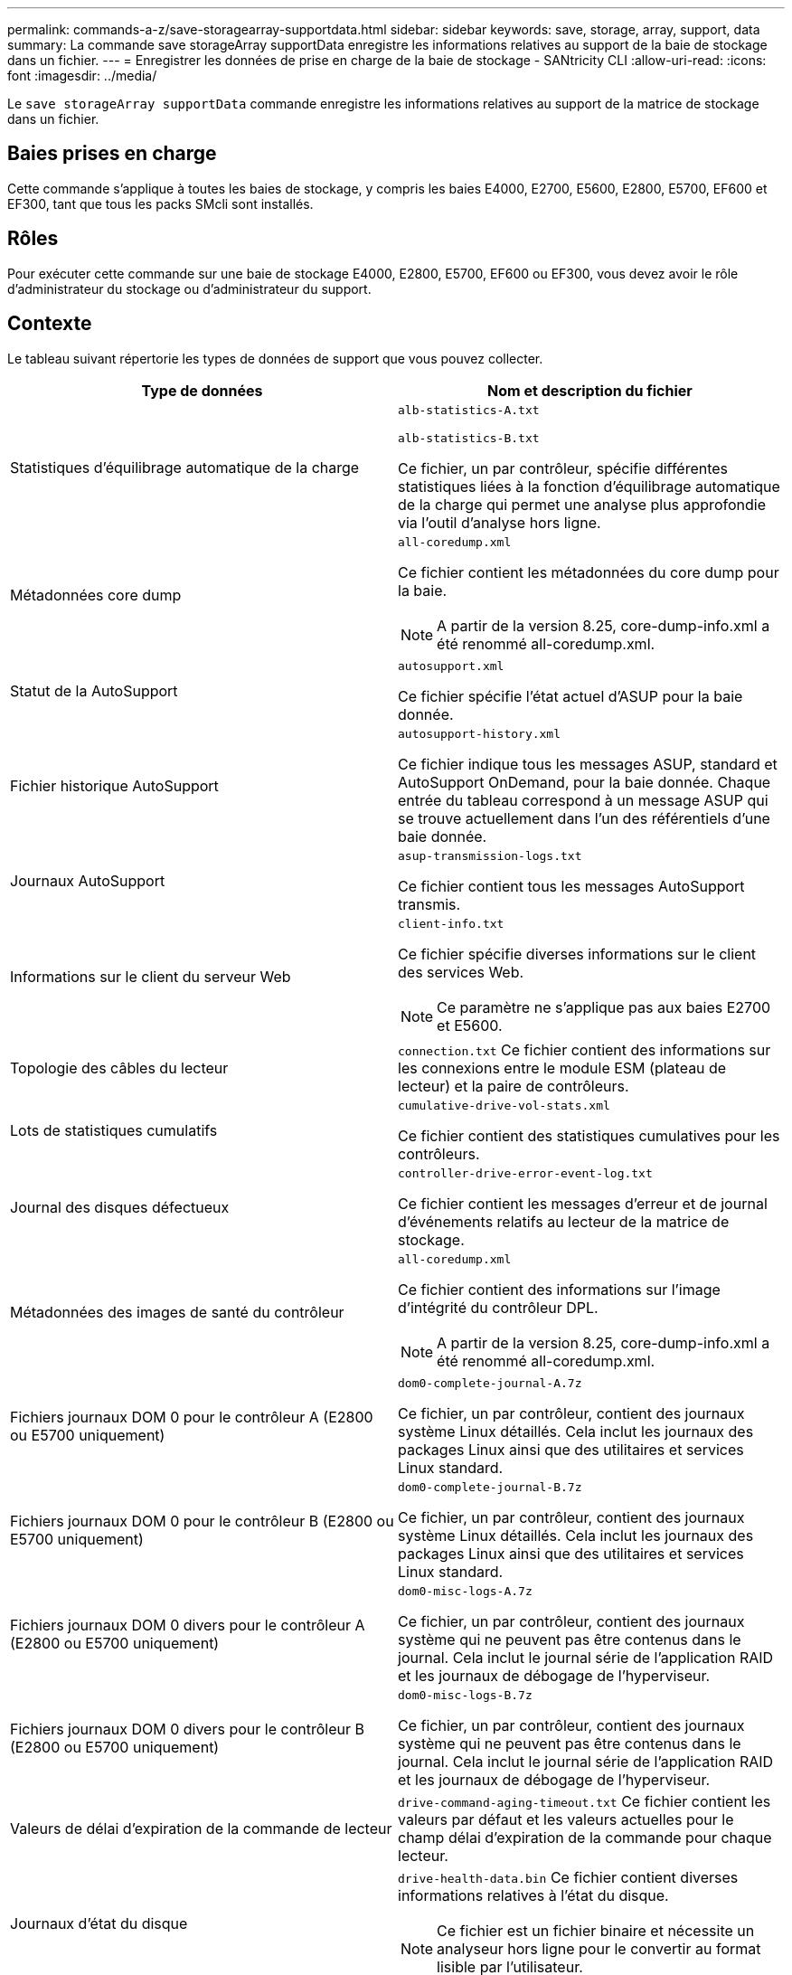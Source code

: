 ---
permalink: commands-a-z/save-storagearray-supportdata.html 
sidebar: sidebar 
keywords: save, storage, array, support, data 
summary: La commande save storageArray supportData enregistre les informations relatives au support de la baie de stockage dans un fichier. 
---
= Enregistrer les données de prise en charge de la baie de stockage - SANtricity CLI
:allow-uri-read: 
:icons: font
:imagesdir: ../media/


[role="lead"]
Le `save storageArray supportData` commande enregistre les informations relatives au support de la matrice de stockage dans un fichier.



== Baies prises en charge

Cette commande s'applique à toutes les baies de stockage, y compris les baies E4000, E2700, E5600, E2800, E5700, EF600 et EF300, tant que tous les packs SMcli sont installés.



== Rôles

Pour exécuter cette commande sur une baie de stockage E4000, E2800, E5700, EF600 ou EF300, vous devez avoir le rôle d'administrateur du stockage ou d'administrateur du support.



== Contexte

Le tableau suivant répertorie les types de données de support que vous pouvez collecter.

[cols="2*"]
|===
| Type de données | Nom et description du fichier 


 a| 
Statistiques d'équilibrage automatique de la charge
 a| 
`alb-statistics-A.txt`

`alb-statistics-B.txt`

Ce fichier, un par contrôleur, spécifie différentes statistiques liées à la fonction d'équilibrage automatique de la charge qui permet une analyse plus approfondie via l'outil d'analyse hors ligne.



 a| 
Métadonnées core dump
 a| 
`all-coredump.xml`

Ce fichier contient les métadonnées du core dump pour la baie.

[NOTE]
====
A partir de la version 8.25, core-dump-info.xml a été renommé all-coredump.xml.

====


 a| 
Statut de la AutoSupport
 a| 
`autosupport.xml`

Ce fichier spécifie l'état actuel d'ASUP pour la baie donnée.



 a| 
Fichier historique AutoSupport
 a| 
`autosupport-history.xml`

Ce fichier indique tous les messages ASUP, standard et AutoSupport OnDemand, pour la baie donnée. Chaque entrée du tableau correspond à un message ASUP qui se trouve actuellement dans l'un des référentiels d'une baie donnée.



 a| 
Journaux AutoSupport
 a| 
`asup-transmission-logs.txt`

Ce fichier contient tous les messages AutoSupport transmis.



 a| 
Informations sur le client du serveur Web
 a| 
`client-info.txt`

Ce fichier spécifie diverses informations sur le client des services Web.

[NOTE]
====
Ce paramètre ne s'applique pas aux baies E2700 et E5600.

====


 a| 
Topologie des câbles du lecteur
 a| 
`connection.txt` Ce fichier contient des informations sur les connexions entre le module ESM (plateau de lecteur) et la paire de contrôleurs.



 a| 
Lots de statistiques cumulatifs
 a| 
`cumulative-drive-vol-stats.xml`

Ce fichier contient des statistiques cumulatives pour les contrôleurs.



 a| 
Journal des disques défectueux
 a| 
`controller-drive-error-event-log.txt`

Ce fichier contient les messages d'erreur et de journal d'événements relatifs au lecteur de la matrice de stockage.



 a| 
Métadonnées des images de santé du contrôleur
 a| 
`all-coredump.xml`

Ce fichier contient des informations sur l'image d'intégrité du contrôleur DPL.

[NOTE]
====
A partir de la version 8.25, core-dump-info.xml a été renommé all-coredump.xml.

====


 a| 
Fichiers journaux DOM 0 pour le contrôleur A (E2800 ou E5700 uniquement)
 a| 
`dom0-complete-journal-A.7z`

Ce fichier, un par contrôleur, contient des journaux système Linux détaillés. Cela inclut les journaux des packages Linux ainsi que des utilitaires et services Linux standard.



 a| 
Fichiers journaux DOM 0 pour le contrôleur B (E2800 ou E5700 uniquement)
 a| 
`dom0-complete-journal-B.7z`

Ce fichier, un par contrôleur, contient des journaux système Linux détaillés. Cela inclut les journaux des packages Linux ainsi que des utilitaires et services Linux standard.



 a| 
Fichiers journaux DOM 0 divers pour le contrôleur A (E2800 ou E5700 uniquement)
 a| 
`dom0-misc-logs-A.7z`

Ce fichier, un par contrôleur, contient des journaux système qui ne peuvent pas être contenus dans le journal. Cela inclut le journal série de l'application RAID et les journaux de débogage de l'hyperviseur.



 a| 
Fichiers journaux DOM 0 divers pour le contrôleur B (E2800 ou E5700 uniquement)
 a| 
`dom0-misc-logs-B.7z`

Ce fichier, un par contrôleur, contient des journaux système qui ne peuvent pas être contenus dans le journal. Cela inclut le journal série de l'application RAID et les journaux de débogage de l'hyperviseur.



 a| 
Valeurs de délai d'expiration de la commande de lecteur
 a| 
`drive-command-aging-timeout.txt` Ce fichier contient les valeurs par défaut et les valeurs actuelles pour le champ délai d'expiration de la commande pour chaque lecteur.



 a| 
Journaux d'état du disque
 a| 
`drive-health-data.bin` Ce fichier contient diverses informations relatives à l'état du disque.

[NOTE]
====
Ce fichier est un fichier binaire et nécessite un analyseur hors ligne pour le convertir au format lisible par l'utilisateur.

====


 a| 
Données de l'analyseur de performances
 a| 
`drive-performance-log.txt`

Ce fichier contient des données de performances des disques qui vous aident à identifier tous les lecteurs dont les performances sont inférieures aux attentes.



 a| 
Configuration de la fenêtre de gestion d'entreprise
 a| 
`emwdata_v04.bin`

Ce fichier contient le fichier de stockage de données de configuration EMW.

[NOTE]
====
Dans les bundles de support pour les systèmes E2800 et E5700, ce fichier n'est pas présent.

====


 a| 
Journaux d'événements de bac
 a| 
`expansion-tray-log.txt`

Journaux d'événements ESM.



 a| 
Échec de l'analyse du référentiel
 a| 
`failed-repository-analysis.txt`

Ce fichier contient les informations d'analyse du référentiel ayant échoué.



 a| 
Fonctionnalités de la baie de stockage
 a| 
`feature-bundle.txt` Ce fichier contient une liste du nombre de volumes, de disques et de tiroirs de disques autorisés dans la matrice de stockage ainsi qu'une liste des fonctions disponibles et de leurs limites.



 a| 
L'inventaire des firmwares
 a| 
`firmware-inventory.txt` Ce fichier contient la liste de toutes les versions du micrologiciel de tous les composants de la matrice de stockage.



 a| 
Statistiques de l'interface InfiniBand (InfiniBand uniquement)
 a| 
`ib-statistics.csv`

Ce fichier contient les statistiques de l'interface InfiniBand.



 a| 
Statistiques de chemin d'E/S.
 a| 
`io-path-statistics.7z` Ce fichier contient des données de performances brutes pour chaque contrôleur, qui peuvent être utilisées pour analyser les problèmes de performances des applications.



 a| 
Informations de vidage IOC pour la puce d'interface hôte
 a| 
`ioc-dump-info.txt` Ce fichier contient des informations de vidage IOC pour la puce de l'interface hôte.



 a| 
Les journaux de vidage IOC pour la puce de l'interface hôte
 a| 
`ioc-dump.gz` Ce fichier contient le vidage du journal de la puce de l'interface hôte sur le contrôleur. Le fichier est compressé au format gz. Le fichier zip est enregistré en tant que fichier dans le pack support client.



 a| 
Connexions iSCSI (iSCSI uniquement)
 a| 
`iscsi-session-connections.txt` Ce fichier contient la liste de toutes les sessions iSCSI en cours.



 a| 
Statistiques iSCSI (iSCSI uniquement)
 a| 
`iscsi-statistics.csv` Ce fichier contient des statistiques relatives au contrôle d'accès aux supports Ethernet (MAC), au protocole TCP (Ethernet transmission Control Protocol)/IP (Internet Protocol) et à la cible iSCSI.



 a| 
Statistiques d'interface iser (iser sur InfiniBand uniquement)
 a| 
`iser-statistics.csv` Ce fichier contient les statistiques de la carte d'interface hôte qui s'exécute iser sur InfiniBand.



 a| 
Journal des événements majeurs
 a| 
`major-event-log.txt` Ce fichier contient une liste détaillée des événements qui se produisent sur la matrice de stockage. La liste est stockée dans des zones réservées sur les disques de la matrice de stockage. La liste enregistre les événements de configuration et les défaillances de composant dans la matrice de stockage.



 a| 
Fichier de manifeste
 a| 
`manifest.xml`

Ce fichier contient une table qui décrit les fichiers inclus dans le fichier d'archive et l'état collecté de chacun de ces fichiers.



 a| 
Informations d'exécution du logiciel de gestion du stockage
 a| 
`msw-runtime-info.txt`

Ce fichier contient les informations d'exécution de l'application de gestion du stockage. Contient la version JRE actuellement utilisée par le logiciel de gestion du stockage.



 a| 
Statistiques NVMe-of
 a| 
`nvmeof-statistics.csv`

Ce fichier contient une liste de statistiques, notamment des statistiques du contrôleur NVMe, des statistiques de file d'attente NVMe et des statistiques d'interface pour le protocole de transport (par exemple, InfiniBand).



 a| 
Données NVSRAM
 a| 
`nvsram-data.txt` Ce fichier de contrôleur spécifie les paramètres par défaut des contrôleurs.



 a| 
Ensemble d'objets
 a| 
`object-bundle`.bin`object-bundle`.json

Ce pack contient une description détaillée de l'état de votre matrice de stockage et de ses composants, qui était valide au moment de la génération du fichier.



 a| 
Résumé des statistiques de performances
 a| 
`perf-stat-daily-summary-a.csv` `perf-stat-daily-summary-b.csv`

Ce fichier contient plusieurs statistiques de performances du contrôleur, un fichier par contrôleur.



 a| 
Réservations et enregistrements persistants
 a| 
`persistent-reservations.txt` Ce fichier contient une liste détaillée des volumes de la baie de stockage avec des réservations et des enregistrements persistants.



 a| 
Préférences des utilisateurs pour les logiciels de gestion du stockage
 a| 
`pref-01.bin`

Ce fichier contient le magasin de données persistant des préférences utilisateur.

[NOTE]
====
Dans les packs de support pour E2800 ou E5700, ce fichier n'est pas présent.

====


 a| 
Procédures de la fonctionnalité Recovery Guru
 a| 
`recovery-guru-procedures.html` Ce fichier contient une liste détaillée de tous les sujets du gourou de la récupération qui sont publiés en réponse aux problèmes détectés sur la matrice de stockage. Pour les baies E2800 et E5700, ce fichier ne contient que les détails du gourou de restauration, pas les fichiers HTML.



 a| 
Profil de récupération
 a| 
`recovery-profile.csv` Ce fichier contient une description détaillée de l'enregistrement de profil de récupération le plus récent et des données historiques.



 a| 
Journaux d'erreurs SAS PHY
 a| 
`sas-phy-error-logs.csv`

Ce fichier contient les informations d'erreur relatives au SAS PHY.



 a| 
Données de capture d'état
 a| 
`state-capture-data.txt` Ce fichier contient une description détaillée de l'état actuel de votre matrice de stockage.



 a| 
Configuration de la baie de stockage
 a| 
`storage-array-configuration.cfg` Ce fichier contient une description détaillée de la configuration logique de votre matrice de stockage.



 a| 
Le profil de la baie de stockage
 a| 
`storage-array-profile.txt` Ce fichier contient une description de tous les composants et propriétés d'une matrice de stockage.



 a| 
Contenu du tampon de trace
 a| 
`trace-buffers.7z` Ce fichier contient le contenu des tampons de trace des contrôleurs utilisés pour enregistrer les informations de débogage.



 a| 
Données de capture du plateau
 a| 
`tray-component-state-capture.7z` Si votre tiroir contient des tiroirs, les données de diagnostic sont archivées dans ce fichier compressé. Le fichier Zip contient un fichier texte séparé pour chaque tiroir contenant des tiroirs. Le fichier Zip est enregistré sous forme de fichier dans le pack support client.



 a| 
Secteurs illisibles
 a| 
`unreadable-sectors.txt` Ce fichier contient une liste détaillée de tous les secteurs illisibles ayant été enregistrés dans la matrice de stockage.



 a| 
Journal de suivi des services Web (E2800 ou E5700 uniquement)
 a| 
`web-server-trace-log-A.7z`

`web-server-trace-log-B.7z`

Ce fichier, un par contrôleur, contient des tampons de trace des services Web utilisés pour enregistrer des informations de débogage.



 a| 
Fichier journal d'analytique de la capture des workloads
 a| 
`wlc-analytics-a.lz4` `wlc-analytics-b.lz4`

Ce fichier, un par contrôleur, contient des caractéristiques de workload clés calculées telles que l'histogramme LBA, le taux de lecture/écriture et le débit d'E/S sur tous les volumes actifs.



 a| 
Fichier de données d'en-tête-X.
 a| 
`x-header-data.txt` Cet en-tête de message AutoSupport se compose de paires clé-valeur en texte brut, qui incluent des informations sur la matrice et le type de message.

|===


== Syntaxe

[source, cli, subs="+macros"]
----
save storageArray supportData file=pass:quotes["_filename_"] [force=(TRUE | FALSE)]
----
[source, cli, subs="+macros"]
----
save storageArray supportData file=pass:quotes["_filename_"]
[force=(TRUE | FALSE) |
csbSubsetid=(basic | weekly | event | daily | complete) |
csbTimeStamp=pass:quotes[_hh:mm_]]
----


== Paramètres

[cols="2*"]
|===
| Paramètre | Description 


 a| 
`file`
 a| 
Le chemin du fichier et le nom du fichier dans lequel vous souhaitez enregistrer les données relatives au support pour la matrice de stockage. Placez le chemin du fichier et le nom du fichier entre guillemets (" "). Par exemple :

`file="C:\Program Files\CLI\logs\supdat.7z"`



 a| 
`force`
 a| 
Ce paramètre force la collecte des données de support en cas de défaillance lors de la sécurisation d'un verrouillage des opérations du contrôleur. Pour forcer la collecte des données de support, définissez ce paramètre sur `TRUE`. La valeur par défaut est `FALSE`.

|===


== Remarques

À partir du micrologiciel de niveau 7.86, l'extension du nom de fichier doit être de `.7z`. Si vous exécutez une version du micrologiciel antérieure à 7.86, l'extension des fichiers doit être `.zip`.



== Niveau minimal de firmware

7.80 ajoute le `force` paramètre.

8.30 ajoute des informations pour la baie de stockage E2800.
